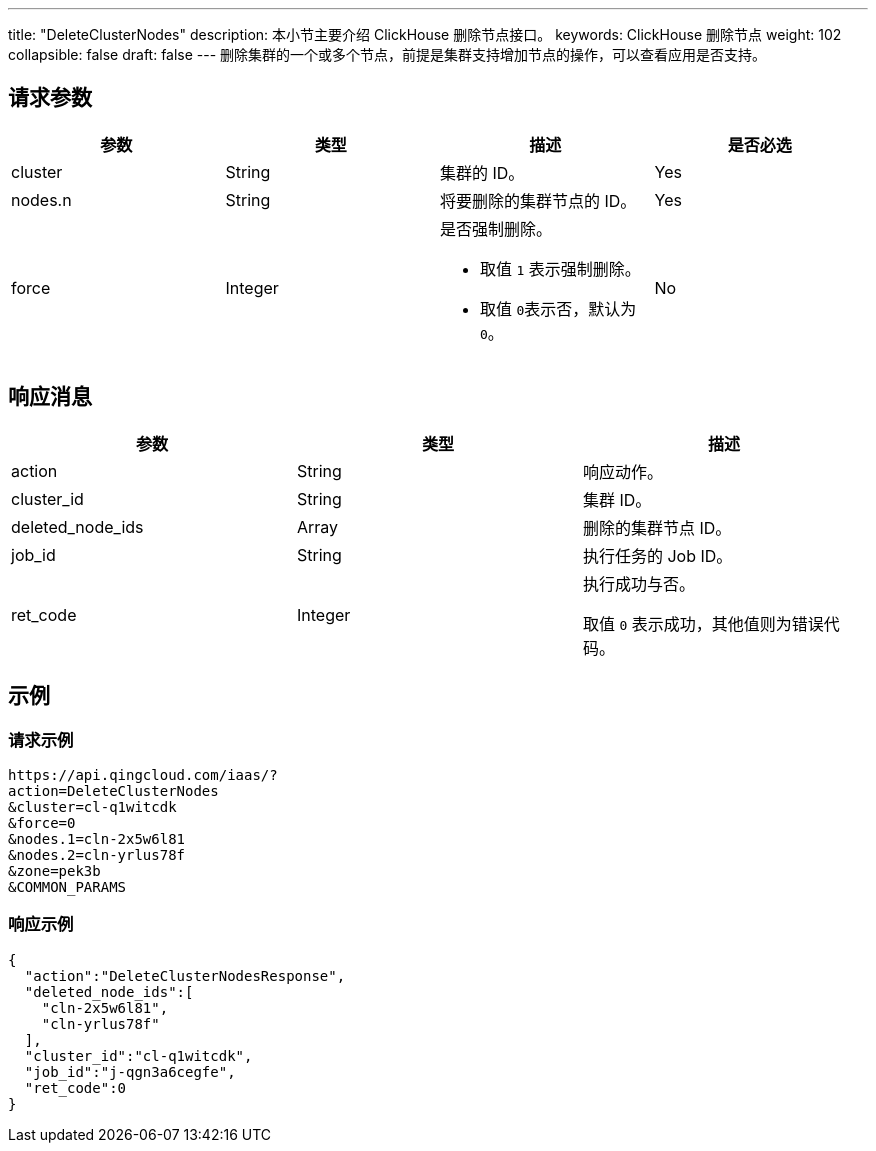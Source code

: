 ---
title: "DeleteClusterNodes"
description: 本小节主要介绍 ClickHouse 删除节点接口。
keywords: ClickHouse 删除节点
weight: 102
collapsible: false
draft: false
---
删除集群的一个或多个节点，前提是集群支持增加节点的操作，可以查看应用是否支持。

== 请求参数

|===
| 参数 | 类型 | 描述 | 是否必选

| cluster
| String
| 集群的 ID。
| Yes

| nodes.n
| String
| 将要删除的集群节点的 ID。
| Yes

| force
| Integer
a| 是否强制删除。

* 取值 `1` 表示强制删除。
* 取值 ``0``表示否，默认为 `0`。
| No
|===

== 响应消息

|===
| 参数 | 类型 | 描述

| action
| String
| 响应动作。

| cluster_id
| String
| 集群 ID。

| deleted_node_ids
| Array
| 删除的集群节点 ID。

| job_id
| String
| 执行任务的 Job ID。

| ret_code
| Integer
| 执行成功与否。

取值 `0` 表示成功，其他值则为错误代码。
|===

== 示例

=== 请求示例
[,json]
----
https://api.qingcloud.com/iaas/?
action=DeleteClusterNodes
&cluster=cl-q1witcdk
&force=0
&nodes.1=cln-2x5w6l81
&nodes.2=cln-yrlus78f
&zone=pek3b
&COMMON_PARAMS
----

=== 响应示例
[,json]
----
{
  "action":"DeleteClusterNodesResponse",
  "deleted_node_ids":[
    "cln-2x5w6l81",
    "cln-yrlus78f"
  ],
  "cluster_id":"cl-q1witcdk",
  "job_id":"j-qgn3a6cegfe",
  "ret_code":0
}
----
